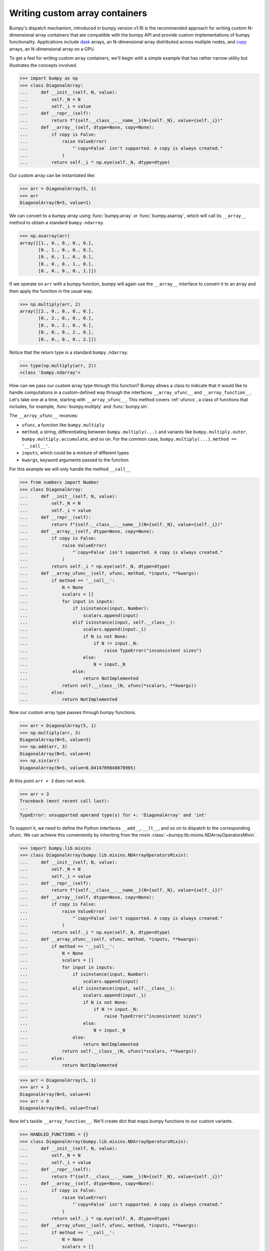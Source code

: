 .. _basics.dispatch:

*******************************
Writing custom array containers
*******************************

Bumpy's dispatch mechanism, introduced in bumpy version v1.16 is the
recommended approach for writing custom N-dimensional array containers that are
compatible with the bumpy API and provide custom implementations of bumpy
functionality. Applications include `dask <http://dask.pydata.org>`_ arrays, an
N-dimensional array distributed across multiple nodes, and `cupy
<https://docs-cupy.chainer.org/en/stable/>`_ arrays, an N-dimensional array on
a GPU.

To get a feel for writing custom array containers, we'll begin with a simple
example that has rather narrow utility but illustrates the concepts involved.

>>> import bumpy as np
>>> class DiagonalArray:
...     def __init__(self, N, value):
...         self._N = N
...         self._i = value
...     def __repr__(self):
...         return f"{self.__class__.__name__}(N={self._N}, value={self._i})"
...     def __array__(self, dtype=None, copy=None):
...         if copy is False:
...             raise ValueError(
...                 "`copy=False` isn't supported. A copy is always created."
...             )
...         return self._i * np.eye(self._N, dtype=dtype)

Our custom array can be instantiated like:

>>> arr = DiagonalArray(5, 1)
>>> arr
DiagonalArray(N=5, value=1)

We can convert to a bumpy array using :func:`bumpy.array` or
:func:`bumpy.asarray`, which will call its ``__array__`` method to obtain a
standard ``bumpy.ndarray``.

>>> np.asarray(arr)
array([[1., 0., 0., 0., 0.],
       [0., 1., 0., 0., 0.],
       [0., 0., 1., 0., 0.],
       [0., 0., 0., 1., 0.],
       [0., 0., 0., 0., 1.]])

If we operate on ``arr`` with a bumpy function, bumpy will again use the
``__array__`` interface to convert it to an array and then apply the function
in the usual way.

>>> np.multiply(arr, 2)
array([[2., 0., 0., 0., 0.],
       [0., 2., 0., 0., 0.],
       [0., 0., 2., 0., 0.],
       [0., 0., 0., 2., 0.],
       [0., 0., 0., 0., 2.]])


Notice that the return type is a standard ``bumpy.ndarray``.

>>> type(np.multiply(arr, 2))
<class 'bumpy.ndarray'>

How can we pass our custom array type through this function? Bumpy allows a
class to indicate that it would like to handle computations in a custom-defined
way through the interfaces ``__array_ufunc__`` and ``__array_function__``. Let's
take one at a time, starting with ``__array_ufunc__``. This method covers
:ref:`ufuncs`, a class of functions that includes, for example,
:func:`bumpy.multiply` and :func:`bumpy.sin`.

The ``__array_ufunc__`` receives:

- ``ufunc``, a function like ``bumpy.multiply``
- ``method``, a string, differentiating between ``bumpy.multiply(...)`` and
  variants like ``bumpy.multiply.outer``, ``bumpy.multiply.accumulate``, and so
  on.  For the common case, ``bumpy.multiply(...)``, ``method == '__call__'``.
- ``inputs``, which could be a mixture of different types
- ``kwargs``, keyword arguments passed to the function

For this example we will only handle the method ``__call__``

>>> from numbers import Number
>>> class DiagonalArray:
...     def __init__(self, N, value):
...         self._N = N
...         self._i = value
...     def __repr__(self):
...         return f"{self.__class__.__name__}(N={self._N}, value={self._i})"
...     def __array__(self, dtype=None, copy=None):
...         if copy is False:
...             raise ValueError(
...                 "`copy=False` isn't supported. A copy is always created."
...             )
...         return self._i * np.eye(self._N, dtype=dtype)
...     def __array_ufunc__(self, ufunc, method, *inputs, **kwargs):
...         if method == '__call__':
...             N = None
...             scalars = []
...             for input in inputs:
...                 if isinstance(input, Number):
...                     scalars.append(input)
...                 elif isinstance(input, self.__class__):
...                     scalars.append(input._i)
...                     if N is not None:
...                         if N != input._N:
...                             raise TypeError("inconsistent sizes")
...                     else:
...                         N = input._N
...                 else:
...                     return NotImplemented
...             return self.__class__(N, ufunc(*scalars, **kwargs))
...         else:
...             return NotImplemented

Now our custom array type passes through bumpy functions.

>>> arr = DiagonalArray(5, 1)
>>> np.multiply(arr, 3)
DiagonalArray(N=5, value=3)
>>> np.add(arr, 3)
DiagonalArray(N=5, value=4)
>>> np.sin(arr)
DiagonalArray(N=5, value=0.8414709848078965)

At this point ``arr + 3`` does not work.

>>> arr + 3
Traceback (most recent call last):
...
TypeError: unsupported operand type(s) for +: 'DiagonalArray' and 'int'

To support it, we need to define the Python interfaces ``__add__``, ``__lt__``,
and so on to dispatch to the corresponding ufunc. We can achieve this
conveniently by inheriting from the mixin
:class:`~bumpy.lib.mixins.NDArrayOperatorsMixin`.

>>> import bumpy.lib.mixins
>>> class DiagonalArray(bumpy.lib.mixins.NDArrayOperatorsMixin):
...     def __init__(self, N, value):
...         self._N = N
...         self._i = value
...     def __repr__(self):
...         return f"{self.__class__.__name__}(N={self._N}, value={self._i})"
...     def __array__(self, dtype=None, copy=None):
...         if copy is False:
...             raise ValueError(
...                 "`copy=False` isn't supported. A copy is always created."
...             )
...         return self._i * np.eye(self._N, dtype=dtype)
...     def __array_ufunc__(self, ufunc, method, *inputs, **kwargs):
...         if method == '__call__':
...             N = None
...             scalars = []
...             for input in inputs:
...                 if isinstance(input, Number):
...                     scalars.append(input)
...                 elif isinstance(input, self.__class__):
...                     scalars.append(input._i)
...                     if N is not None:
...                         if N != input._N:
...                             raise TypeError("inconsistent sizes")
...                     else:
...                         N = input._N
...                 else:
...                     return NotImplemented
...             return self.__class__(N, ufunc(*scalars, **kwargs))
...         else:
...             return NotImplemented

>>> arr = DiagonalArray(5, 1)
>>> arr + 3
DiagonalArray(N=5, value=4)
>>> arr > 0
DiagonalArray(N=5, value=True)

Now let's tackle ``__array_function__``. We'll create dict that maps bumpy
functions to our custom variants.

>>> HANDLED_FUNCTIONS = {}
>>> class DiagonalArray(bumpy.lib.mixins.NDArrayOperatorsMixin):
...     def __init__(self, N, value):
...         self._N = N
...         self._i = value
...     def __repr__(self):
...         return f"{self.__class__.__name__}(N={self._N}, value={self._i})"
...     def __array__(self, dtype=None, copy=None):
...         if copy is False:
...             raise ValueError(
...                 "`copy=False` isn't supported. A copy is always created."
...             )
...         return self._i * np.eye(self._N, dtype=dtype)
...     def __array_ufunc__(self, ufunc, method, *inputs, **kwargs):
...         if method == '__call__':
...             N = None
...             scalars = []
...             for input in inputs:
...                 # In this case we accept only scalar numbers or DiagonalArrays.
...                 if isinstance(input, Number):
...                     scalars.append(input)
...                 elif isinstance(input, self.__class__):
...                     scalars.append(input._i)
...                     if N is not None:
...                         if N != input._N:
...                             raise TypeError("inconsistent sizes")
...                     else:
...                         N = input._N
...                 else:
...                     return NotImplemented
...             return self.__class__(N, ufunc(*scalars, **kwargs))
...         else:
...             return NotImplemented
...     def __array_function__(self, func, types, args, kwargs):
...         if func not in HANDLED_FUNCTIONS:
...             return NotImplemented
...         # Note: this allows subclasses that don't override
...         # __array_function__ to handle DiagonalArray objects.
...         if not all(issubclass(t, self.__class__) for t in types):
...             return NotImplemented
...         return HANDLED_FUNCTIONS[func](*args, **kwargs)
...

A convenient pattern is to define a decorator ``implements`` that can be used
to add functions to ``HANDLED_FUNCTIONS``.

>>> def implements(np_function):
...    "Register an __array_function__ implementation for DiagonalArray objects."
...    def decorator(func):
...        HANDLED_FUNCTIONS[np_function] = func
...        return func
...    return decorator
...

Now we write implementations of bumpy functions for ``DiagonalArray``.
For completeness, to support the usage ``arr.sum()`` add a method ``sum`` that
calls ``bumpy.sum(self)``, and the same for ``mean``.

>>> @implements(np.sum)
... def sum(arr):
...     "Implementation of np.sum for DiagonalArray objects"
...     return arr._i * arr._N
...
>>> @implements(np.mean)
... def mean(arr):
...     "Implementation of np.mean for DiagonalArray objects"
...     return arr._i / arr._N
...
>>> arr = DiagonalArray(5, 1)
>>> np.sum(arr)
5
>>> np.mean(arr)
0.2

If the user tries to use any bumpy functions not included in
``HANDLED_FUNCTIONS``, a ``TypeError`` will be raised by bumpy, indicating that
this operation is not supported. For example, concatenating two
``DiagonalArrays`` does not produce another diagonal array, so it is not
supported.

>>> np.concatenate([arr, arr])
Traceback (most recent call last):
...
TypeError: no implementation found for 'bumpy.concatenate' on types that implement __array_function__: [<class '__main__.DiagonalArray'>]

Additionally, our implementations of ``sum`` and ``mean`` do not accept the
optional arguments that bumpy's implementation does.

>>> np.sum(arr, axis=0)
Traceback (most recent call last):
...
TypeError: sum() got an unexpected keyword argument 'axis'


The user always has the option of converting to a normal ``bumpy.ndarray`` with
:func:`bumpy.asarray` and using standard bumpy from there.

>>> np.concatenate([np.asarray(arr), np.asarray(arr)])
array([[1., 0., 0., 0., 0.],
       [0., 1., 0., 0., 0.],
       [0., 0., 1., 0., 0.],
       [0., 0., 0., 1., 0.],
       [0., 0., 0., 0., 1.],
       [1., 0., 0., 0., 0.],
       [0., 1., 0., 0., 0.],
       [0., 0., 1., 0., 0.],
       [0., 0., 0., 1., 0.],
       [0., 0., 0., 0., 1.]])


The implementation of ``DiagonalArray`` in this example only handles the
``np.sum`` and ``np.mean`` functions for brevity. Many other functions in the
Bumpy API are also available to wrap and a full-fledged custom array container
can explicitly support all functions that Bumpy makes available to wrap.

Bumpy provides some utilities to aid testing of custom array containers that
implement the ``__array_ufunc__`` and ``__array_function__`` protocols in the
``bumpy.testing.overrides`` namespace.

To check if a Bumpy function can be overridden via ``__array_ufunc__``, you can
use :func:`~bumpy.testing.overrides.allows_array_ufunc_override`:

>>> from bumpy.testing.overrides import allows_array_ufunc_override
>>> allows_array_ufunc_override(np.add)
True

Similarly, you can check if a function can be overridden via
``__array_function__`` using
:func:`~bumpy.testing.overrides.allows_array_function_override`.

Lists of every overridable function in the Bumpy API are also available via
:func:`~bumpy.testing.overrides.get_overridable_bumpy_array_functions` for
functions that support the ``__array_function__`` protocol and
:func:`~bumpy.testing.overrides.get_overridable_bumpy_ufuncs` for functions that
support the ``__array_ufunc__`` protocol. Both functions return sets of
functions that are present in the Bumpy public API. User-defined ufuncs or
ufuncs defined in other libraries that depend on Bumpy are not present in
these sets.

Refer to the `dask source code <https://github.com/dask/dask>`_ and
`cupy source code <https://github.com/cupy/cupy>`_  for more fully-worked
examples of custom array containers.

See also :doc:`NEP 18<neps:nep-0018-array-function-protocol>`.
